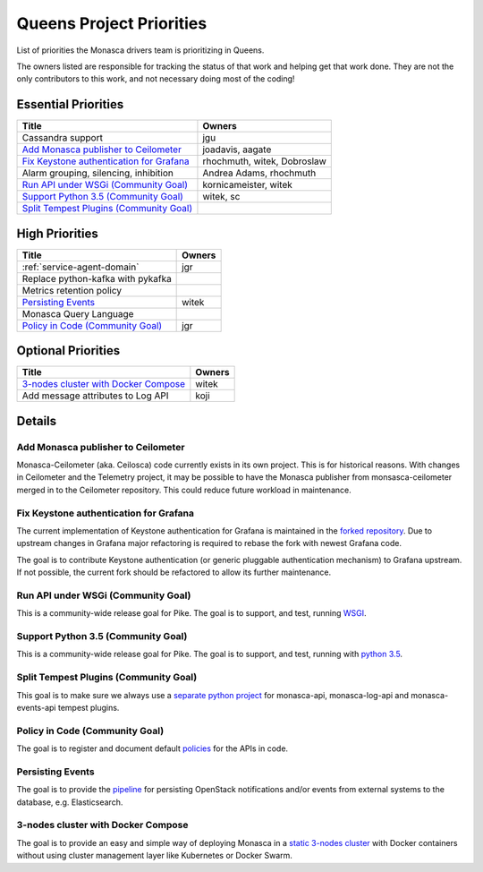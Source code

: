 .. _queens-priorities:

=========================
Queens Project Priorities
=========================

List of priorities the Monasca drivers team is prioritizing in Queens.

The owners listed are responsible for tracking the status of that work and
helping get that work done. They are not the only contributors to this work,
and not necessary doing most of the coding!

Essential Priorities
~~~~~~~~~~~~~~~~~~~~

+---------------------------------------------+-----------------------------+
| Title                                       | Owners                      |
+=============================================+=============================+
| Cassandra support                           | jgu                         |
+---------------------------------------------+-----------------------------+
| `Add Monasca publisher to Ceilometer`_      | joadavis, aagate            |
+---------------------------------------------+-----------------------------+
| `Fix Keystone authentication for Grafana`_  | rhochmuth, witek, Dobroslaw |
+---------------------------------------------+-----------------------------+
| Alarm grouping, silencing, inhibition       | Andrea Adams, rhochmuth     |
+---------------------------------------------+-----------------------------+
| `Run API under WSGi (Community Goal)`_      | kornicameister, witek       |
+---------------------------------------------+-----------------------------+
| `Support Python 3.5 (Community Goal)`_      | witek, sc                   |
+---------------------------------------------+-----------------------------+
| `Split Tempest Plugins (Community Goal)`_   |                             |
+---------------------------------------------+-----------------------------+

High Priorities
~~~~~~~~~~~~~~~

+---------------------------------------------+-------------------------+
| Title                                       | Owners                  |
+=============================================+=========================+
| :ref:`service-agent-domain`                 | jgr                     |
+---------------------------------------------+-------------------------+
| Replace python-kafka with pykafka           |                         |
+---------------------------------------------+-------------------------+
| Metrics retention policy                    |                         |
+---------------------------------------------+-------------------------+
| `Persisting Events`_                        | witek                   |
+---------------------------------------------+-------------------------+
| Monasca Query Language                      |                         |
+---------------------------------------------+-------------------------+
| `Policy in Code (Community Goal)`_          | jgr                     |
+---------------------------------------------+-------------------------+

Optional Priorities
~~~~~~~~~~~~~~~~~~~

+---------------------------------------------+-------------------------+
| Title                                       | Owners                  |
+=============================================+=========================+
| `3-nodes cluster with Docker Compose`_      | witek                   |
+---------------------------------------------+-------------------------+
| Add message attributes to Log API           | koji                    |
+---------------------------------------------+-------------------------+

Details
~~~~~~~

Add Monasca publisher to Ceilometer
-----------------------------------

Monasca-Ceilometer (aka. Ceilosca) code currently exists in its own project.
This is for historical reasons.  With changes in Ceilometer and the
Telemetry project, it may be possible to have the Monasca publisher from
monsasca-ceilometer merged in to the Ceilometer repository.  This could reduce
future workload in maintenance.

.. _ceilosca merge storyboard: https://storyboard.openstack.org/#!/story/2001239

.. _grafana-auth:

Fix Keystone authentication for Grafana
---------------------------------------

The current implementation of Keystone authentication for Grafana is maintained
in the `forked repository`_. Due to upstream changes in Grafana major
refactoring is required to rebase the fork with newest Grafana code.

The goal is to contribute Keystone authentication (or generic pluggable
authentication mechanism) to Grafana upstream. If not possible, the current
fork should be refactored to allow its further maintenance.

.. _forked repository: https://github.com/monasca/grafana

Run API under WSGi (Community Goal)
-----------------------------------

This is a community-wide release goal for Pike. The goal is to
support, and test, running `WSGI`_.

.. _WSGI: https://governance.openstack.org/tc/goals/pike/deploy-api-in-wsgi.html

Support Python 3.5 (Community Goal)
-----------------------------------

This is a community-wide release goal for Pike. The goal is to
support, and test, running with `python 3.5`_.

.. _python 3.5: https://governance.openstack.org/tc/goals/pike/python35.html

Split Tempest Plugins (Community Goal)
--------------------------------------

This goal is to make sure we always use a `separate python project`_ for
monasca-api, monasca-log-api and monasca-events-api tempest plugins.

.. _separate python project: https://governance.openstack.org/tc/goals/queens/split-tempest-plugins.html

Policy in Code (Community Goal)
-------------------------------

The goal is to register and document default `policies`_ for the APIs in code.

.. _policies: https://governance.openstack.org/tc/goals/queens/policy-in-code.html

Persisting Events
-----------------

The goal is to provide the `pipeline`_ for persisting OpenStack notifications
and/or events from external systems to the database, e.g. Elasticsearch.

.. _pipeline: https://storyboard.openstack.org/#!/story/2001112

3-nodes cluster with Docker Compose
-----------------------------------

The goal is to provide an easy and simple way of deploying Monasca in a `static
3-nodes cluster`_ with Docker containers without using cluster management layer
like Kubernetes or Docker Swarm.

.. _static 3-nodes cluster: https://github.com/monasca/monasca-docker/issues/154
